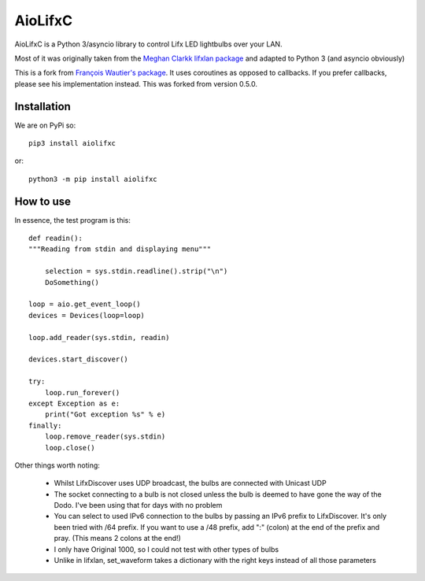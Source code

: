 ========
AioLifxC
========

.. image:: https://img.shields.io/pypi/v/aiolifxc.svg
        :target: https://pypi.python.org/pypi/aiolifxc

.. image:: https://img.shields.io/travis/brianmay/aiolifxc.svg
        :target: https://travis-ci.org/brianmay/aiolifxc

.. image:: https://readthedocs.org/projects/aiolifxc/badge/?version=latest
        :target: https://aiolifxc.readthedocs.io/en/latest/?badge=latest
        :alt: Documentation Status

.. image:: https://pyup.io/repos/github/brianmay/aiolifxc/shield.svg
     :target: https://pyup.io/repos/github/brianmay/aiolifxc/
     :alt: Updates

AioLifxC is a Python 3/asyncio library to control Lifx LED lightbulbs over your LAN.

Most of it was originally taken from the
`Meghan Clarkk lifxlan package <https://github.com/mclarkk/lifxlan>`_
and adapted to Python 3 (and asyncio obviously)

This is a fork from
`François Wautier's package <https://github.com/frawau/aiolifx>`_.
It uses coroutines as opposed to callbacks. If you prefer callbacks,
please see his implementation instead. This was forked from version 0.5.0.


Installation
------------

We are on PyPi so::

     pip3 install aiolifxc

or::

     python3 -m pip install aiolifxc

How to use
----------

In essence, the test program is this::

    def readin():
    """Reading from stdin and displaying menu"""

        selection = sys.stdin.readline().strip("\n")
        DoSomething()

    loop = aio.get_event_loop()
    devices = Devices(loop=loop)

    loop.add_reader(sys.stdin, readin)

    devices.start_discover()

    try:
        loop.run_forever()
    except Exception as e:
        print("Got exception %s" % e)
    finally:
        loop.remove_reader(sys.stdin)
        loop.close()

Other things worth noting:

    -  Whilst LifxDiscover uses UDP broadcast, the bulbs are
       connected with Unicast UDP

    - The socket connecting to a bulb is not closed unless the bulb is deemed to have
      gone the way of the Dodo. I've been using that for days with no problem

    - You can select to used IPv6 connection to the bulbs by passing an
      IPv6 prefix to LifxDiscover. It's only been tried with /64 prefix.
      If you want to use a /48 prefix, add ":" (colon) at the end of the 
      prefix and pray. (This means 2 colons at the end!)

    - I only have Original 1000, so I could not test with other types
      of bulbs

    - Unlike in lifxlan, set_waveform takes a dictionary with the right 
      keys instead of all those parameters
